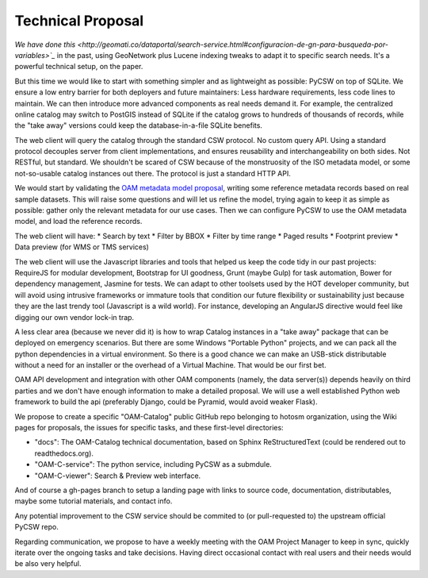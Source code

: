 Technical Proposal
==================

`We have done this <http://geomati.co/dataportal/search-service.html#configuracion-de-gn-para-busqueda-por-variables>`_` in the past, using GeoNetwork plus Lucene indexing tweaks to adapt it to specific search needs. It's a powerful technical setup, on the paper.

But this time we would like to start with something simpler and as lightweight as possible: PyCSW on top of SQLite. We ensure a low entry barrier for both deployers and future maintainers: Less hardware requirements, less code lines to maintain. We can then introduce more advanced components as real needs demand it. For example, the centralized online catalog may switch to PostGIS instead of SQLite if the catalog grows to hundreds of thousands of records, while the "take away" versions could keep the database-in-a-file SQLite benefits.

The web client will query the catalog through the standard CSW protocol. No custom query API. Using a standard protocol decouples server from client implementations, and ensures reusability and interchangeability on both sides. Not RESTful, but standard. We shouldn't be scared of CSW because of the monstruosity of the ISO metadata model, or some not-so-usable catalog instances out there. The protocol is just a standard HTTP API.

.. image:: architecture.svg
   :width: 50 %
   :alt: Proposed architecture
   :align: center

We would start by validating the `OAM metadata model proposal <https://github.com/hotosm/OpenAerialMap/wiki/Metadata>`_, writing some reference metadata records based on real sample datasets. This will raise some questions and will let us refine the model, trying again to keep it as simple as possible: gather only the relevant metadata for our use cases. Then we can configure PyCSW to use the OAM metadata model, and load the reference records.

The web client will have:
* Search by text
* Filter by BBOX
* Filter by time range
* Paged results
* Footprint preview
* Data preview (for WMS or TMS services)


The web client will use the Javascript libraries and tools that helped us keep the code tidy in our past projects: RequireJS for modular development, Bootstrap for UI goodness, Grunt (maybe Gulp) for task automation, Bower for dependency management, Jasmine for tests. We can adapt to other toolsets used by the HOT developer community, but will avoid using intrusive frameworks or immature tools that condition our future flexibility or sustainability just because they are the last trendy tool (Javascript is a wild world). For instance, developing an AngularJS directive would feel like digging our own vendor lock-in trap.

A less clear area (because we never did it) is how to wrap Catalog instances in a "take away" package that can be deployed on emergency scenarios. But there are some Windows "Portable Python" projects, and we can pack all the python dependencies in a virtual environment. So there is a good chance we can make an USB-stick distributable without a need for an installer or the overhead of a Virtual Machine. That would be our first bet.

OAM API development and integration with other OAM components (namely, the data server(s)) depends heavily on third parties and we don't have enough information to make a detailed proposal. We will use a well established Python web framework to build the api (preferably Django, could be Pyramid, would avoid weaker Flask).

We propose to create a specific "OAM-Catalog" public GitHub repo belonging to hotosm organization, using the Wiki pages for proposals, the issues for specific tasks, and these first-level directories:

* "docs": The OAM-Catalog technical documentation, based on Sphinx ReStructuredText (could be rendered out to readthedocs.org).
* "OAM-C-service": The python service, including PyCSW as a submdule.
* "OAM-C-viewer": Search & Preview web interface.

And of course a gh-pages branch to setup a landing page with links to source code, documentation, distributables, maybe some tutorial materials, and contact info.

Any potential improvement to the CSW service should be commited to (or pull-requested to) the upstream official PyCSW repo.

Regarding communication, we propose to have a weekly meeting with the OAM Project Manager to keep in sync, quickly iterate over the ongoing tasks and take decisions. Having direct occasional contact with real users and their needs would be also very helpful.

